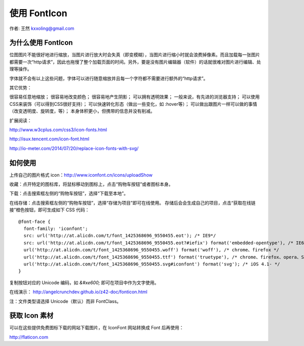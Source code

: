 .. _fonticon:

=============
使用 FontIcon
=============

作者: 王然 kxxoling@gmail.com


为什么使用 FontIcon
-------------------

位图图片不能很好地进行缩放，当图片进行放大时会失真（即变模糊），当图片进行缩小时就会浪费掉像素。而且加载每一张图片都需要一次“http请求”，因此也拖慢了整个加载页面的时间。另外，要是没有图片编辑器（软件）的话就很难对图片进行编辑、处理等操作。

字体就不会有以上这些问题，字体可以进行随意缩放并且每一个字符都不需要进行额外的“http请求”。

其它优势：

很容易任意地缩放；
很容易地改变颜色；
很容易地产生阴影；
可以拥有透明效果；
一般来说，有先进的浏览器支持；
可以使用CSS来装饰（可以得到CSS很好支持）；
可以快速转化形态（做出一些变化，如 :hover等）；
可以做出跟图片一样可以做的事情（改变透明度、旋转度，等）；
本身体积更小，但携带的信息并没有削减。

扩展阅读：

http://www.w3cplus.com/css3/icon-fonts.html

http://isux.tencent.com/icon-font.html

http://io-meter.com/2014/07/20/replace-icon-fonts-with-svg/


如何使用
-------------------

上传自己的图片格式 icon：http://www.iconfont.cn/icons/uploadShow

收藏：点开特定的图标库，将鼠标移动到图标上，点击“购物车按钮”或者图标本身。

下载：点击搜索框左侧的“购物车按钮”，选择“下载至本地”。

在线存储：点击搜索框左侧的“购物车按钮”，选择“存储为项目”即可在线使用。
存储后会会生成自己的项目，点击“获取在线链接”橙色按钮，即可生成如下 CSS 代码： ::

    @font-face {
      font-family: 'iconfont';
      src: url('http://at.alicdn.com/t/font_1425368696_9550455.eot'); /* IE9*/
      src: url('http://at.alicdn.com/t/font_1425368696_9550455.eot?#iefix') format('embedded-opentype'), /* IE6-IE8 */
      url('http://at.alicdn.com/t/font_1425368696_9550455.woff') format('woff'), /* chrome、firefox */
      url('http://at.alicdn.com/t/font_1425368696_9550455.ttf') format('truetype'), /* chrome、firefox、opera、Safari, Android, iOS 4.2+*/
      url('http://at.alicdn.com/t/font_1425368696_9550455.svg#iconfont') format('svg'); /* iOS 4.1- */
    }

复制按钮对应的 Unicode 编码，如 `&#xe600;` 即可在项目中作为文字使用。

在线演示： http://angelcrunchdev.github.io/z42-doc/fonticon.html

注：文件类型请选择 Unicode（默认）而非 FontClass。


获取 Icon 素材
-------------------

可以在这些提供免费图标下载的网站下载图片，在 IconFont 网站转换成 Font 后再使用：

http://flaticon.com
